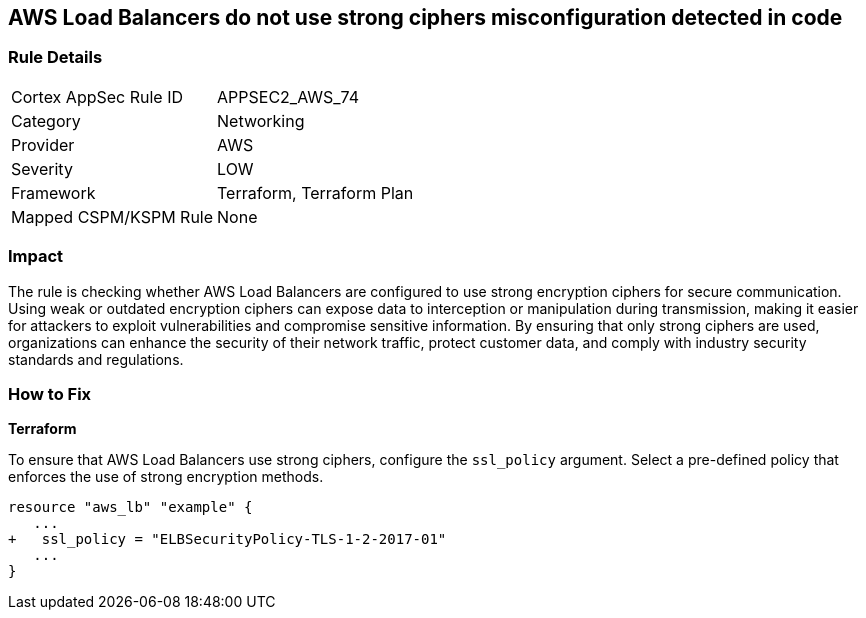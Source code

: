 
== AWS Load Balancers do not use strong ciphers misconfiguration detected in code

=== Rule Details

[cols="1,2"]
|===
|Cortex AppSec Rule ID |APPSEC2_AWS_74
|Category |Networking
|Provider |AWS
|Severity |LOW
|Framework |Terraform, Terraform Plan
|Mapped CSPM/KSPM Rule |None
|===


=== Impact
The rule is checking whether AWS Load Balancers are configured to use strong encryption ciphers for secure communication. Using weak or outdated encryption ciphers can expose data to interception or manipulation during transmission, making it easier for attackers to exploit vulnerabilities and compromise sensitive information. By ensuring that only strong ciphers are used, organizations can enhance the security of their network traffic, protect customer data, and comply with industry security standards and regulations.

=== How to Fix

*Terraform*

To ensure that AWS Load Balancers use strong ciphers, configure the `ssl_policy` argument. Select a pre-defined policy that enforces the use of strong encryption methods.

[source,go]
----
resource "aws_lb" "example" {
   ...
+   ssl_policy = "ELBSecurityPolicy-TLS-1-2-2017-01"
   ...
}
----

